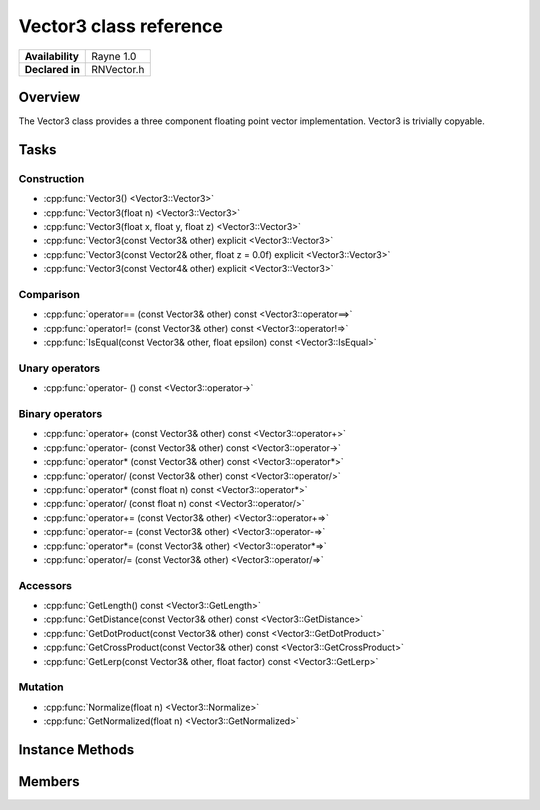 .. _renvector3.rst:

***********************
Vector3 class reference
***********************

.. namespace:: RN
.. class:: Vector3

+---------------------+--------------------------------------+
|   **Availability**  |              Rayne 1.0               |
+---------------------+--------------------------------------+
| **Declared in**     | RNVector.h                           |
+---------------------+--------------------------------------+

Overview
========

.. inheritance_diagram::

The Vector3 class provides a three component floating point vector implementation. Vector3 is trivially copyable.

Tasks
=====

Construction
------------

* :cpp:func:`Vector3() <Vector3::Vector3>`
* :cpp:func:`Vector3(float n) <Vector3::Vector3>`
* :cpp:func:`Vector3(float x, float y, float z) <Vector3::Vector3>`
* :cpp:func:`Vector3(const Vector3& other) explicit <Vector3::Vector3>`
* :cpp:func:`Vector3(const Vector2& other, float z = 0.0f) explicit <Vector3::Vector3>`
* :cpp:func:`Vector3(const Vector4& other) explicit <Vector3::Vector3>`
  
Comparison
----------

* :cpp:func:`operator== (const Vector3& other) const <Vector3::operator==>`
* :cpp:func:`operator!= (const Vector3& other) const <Vector3::operator!=>`
* :cpp:func:`IsEqual(const Vector3& other, float epsilon) const <Vector3::IsEqual>`

Unary operators
---------------

* :cpp:func:`operator- () const <Vector3::operator->`
  
Binary operators
----------------

* :cpp:func:`operator+ (const Vector3& other) const <Vector3::operator+>`
* :cpp:func:`operator- (const Vector3& other) const <Vector3::operator->`
* :cpp:func:`operator* (const Vector3& other) const <Vector3::operator*>`
* :cpp:func:`operator/ (const Vector3& other) const <Vector3::operator/>`
* :cpp:func:`operator* (const float n) const <Vector3::operator*>`
* :cpp:func:`operator/ (const float n) const <Vector3::operator/>`
* :cpp:func:`operator+= (const Vector3& other) <Vector3::operator+=>`
* :cpp:func:`operator-= (const Vector3& other) <Vector3::operator-=>`
* :cpp:func:`operator*= (const Vector3& other) <Vector3::operator*=>`
* :cpp:func:`operator/= (const Vector3& other) <Vector3::operator/=>`

Accessors
---------

* :cpp:func:`GetLength() const <Vector3::GetLength>`
* :cpp:func:`GetDistance(const Vector3& other) const <Vector3::GetDistance>`
* :cpp:func:`GetDotProduct(const Vector3& other) const <Vector3::GetDotProduct>`
* :cpp:func:`GetCrossProduct(const Vector3& other) const <Vector3::GetCrossProduct>`
* :cpp:func:`GetLerp(const Vector3& other, float factor) const <Vector3::GetLerp>`

 
Mutation
--------

* :cpp:func:`Normalize(float n) <Vector3::Normalize>`
* :cpp:func:`GetNormalized(float n) <Vector3::GetNormalized>`
  
Instance Methods
================

.. class:: Vector3 

	.. function:: Vector3()

		Initializes the `x`, `y` and `z` component to `0.0f`

	.. function:: Vector3(float n)

		Initializes the `x`, `y` and `z` component to the value in `n`

	.. function:: Vector3(float x, float y, float z)

		Initialized the `x`, `y` `z` component to the `x`, `y` and `z` parameters respectively

	.. function:: Vector3(const Vector3& other)

		Initialized the `x`, `y` `z` component to the `x`, `y` and `z` components of the `other` vector

	.. function:: Vector3(const Vector2& other, float z = 0.0f)

		Initialized the `x` and `y` component to the `x`, and `y` components of the `other` vector and the `z` component to `z`

	.. function:: Vector3(const Vector4& other)

		Initialized the `x`, `y` `z` component to the `x`, `y` and `z` components of the `other` vector

	.. function:: bool operator== (const Vector3& other) const

		Compares the vector against the other and returns `true` if they are deemed equal.
		This function is equivalent to calling `IsEqual(other, k::EpsilonFloat)`

	.. function:: bool operator!= (const Vector3& other) const

		Compares the vector against the other and returns `true` if they are deemed unequal.
		This function is equivalent to calling `!IsEqual(other, k::EpsilonFloat)`

	.. function:: bool IsEqual(const Vector3& other, float epsilon) const

		Compares the vector against the other using the provided epsilon. The function will subtract
		each component of the respective component of the other vector and compares them against the delta.
		If one exceeds the delta, the two vectors are deemed unequal and the function returns false.

	.. function:: Vector3 operator- () const

		Returns a new vector with its components negated.

	.. function:: Vector3 operator+ (const Vector3& other) const

		Returns a new vector with all components of the `other` vector added to the components of `this`

	.. function:: Vector3 operator- (const Vector3& other) const

		Returns a new vector with all components of the `other` vector subtracted from the components of `this`

	.. function:: Vector3 operator* (const Vector3& other) const

		Returns a new vector with all components of `this` multiplied with the components of the `other` vector

	.. function:: Vector3 operator/ (const Vector3& other) const

		Returns a new vector with all components of `this` divided by the components of the `other` vector

	.. function:: Vector3 operator* (const float n) const

		Returns a new vector with all components of `this` multiplied with `n`

	.. function:: Vector3 operator/ (const float n) const

		Returns a new vector with all components of `this` divided by `n`

	.. function:: Vector3& operator+= (const Vector3& other)

		Adds the components of the `other` vector to the respective components of the vector

		:return: Reference to the mutated vector

	.. function:: Vector3& operator-= (const Vector3& other)

		Subtracts the components of the `other` vector from the respective components of the vector

		:return: Reference to the mutated vector

	.. function:: Vector3& operator*= (const Vector3& other)

		Multiplies the components of the `other` vector with the respective components of the vector

		:return: Reference to the mutated vector

	.. function:: Vector3& operator/= (const Vector3& other)

		Divides the components of the `other` vector by the respective components of the vector

		:return: Reference to the mutated vector

	.. function:: float GetLength() const

		Returns the length of the vector

	.. function:: float GetDistance(const Vector3& other) const

		Returns the euclidean distance between this vector and the `other` vector

	.. function:: float GetDotProduct(const Vector3& other) const

		Returns the dot product of the vector and the `other` vector

	.. function:: Vector3 GetCrossProduct(const Vector3& other) const

		Returns the cross product of the vector and the `other` vector

	.. function:: Vector3 GetLerp(const Vector3& other, float factor) const

		Linearly interpolates between this vector and the `other` vector by the given `factor` and returns the result

	.. function:: Vector3& Normalize(const float n)

		Normalizes the vector to the constant `n`

		:return: Reference to the mutated vector

	.. function:: Vector3& GetNormalized(const float n)

		Creates a normalized copy of the vector.

		:return: Reference to a mutated copy of the vector

Members
=======

.. class:: Vector3

	.. member:: float x

		The x component of the vector

	.. member:: float y

		The y component of the vector

	.. member:: float z

		The z component of the vector

